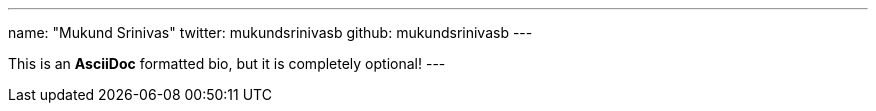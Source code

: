 ---
name: "Mukund Srinivas"
twitter: mukundsrinivasb
github: mukundsrinivasb
---

This is an *AsciiDoc* formatted bio, but it is completely optional!
---